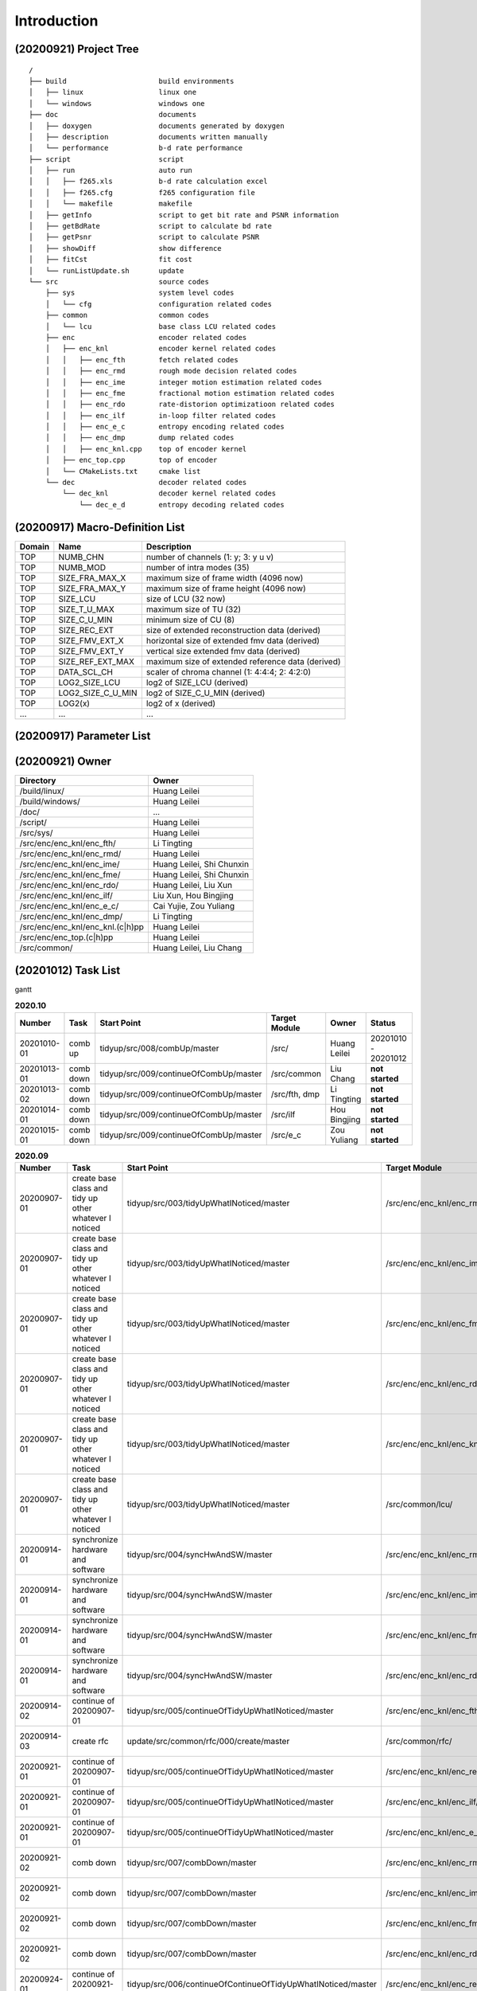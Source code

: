 .. -----------------------------------------------------------------------------
    ..
    ..  Filename       : main.rst
    ..  Author         : Huang Leilei
    ..  Created        : 2020-07-12
    ..  Description    : introduction related documents
    ..
.. -----------------------------------------------------------------------------

Introduction
============

(20200921) Project Tree
-----------------------

::

    /
    ├── build                      build environments
    │   ├── linux                  linux one
    │   └── windows                windows one
    ├── doc                        documents
    │   ├── doxygen                documents generated by doxygen
    │   ├── description            documents written manually
    │   └── performance            b-d rate performance
    ├── script                     script
    │   ├── run                    auto run
    │   │   ├── f265.xls           b-d rate calculation excel
    │   │   ├── f265.cfg           f265 configuration file
    │   │   └── makefile           makefile
    │   ├── getInfo                script to get bit rate and PSNR information
    │   ├── getBdRate              script to calculate bd rate
    │   ├── getPsnr                script to calculate PSNR
    │   ├── showDiff               show difference
    │   ├── fitCst                 fit cost
    │   └── runListUpdate.sh       update
    └── src                        source codes
        ├── sys                    system level codes
        │   └── cfg                configuration related codes
        ├── common                 common codes
        │   └── lcu                base class LCU related codes
        ├── enc                    encoder related codes
        │   ├── enc_knl            encoder kernel related codes
        │   │   ├── enc_fth        fetch related codes
        │   │   ├── enc_rmd        rough mode decision related codes
        │   │   ├── enc_ime        integer motion estimation related codes
        │   │   ├── enc_fme        fractional motion estimation related codes
        │   │   ├── enc_rdo        rate-distorion optimizatioon related codes
        │   │   ├── enc_ilf        in-loop filter related codes
        │   │   ├── enc_e_c        entropy encoding related codes
        │   │   ├── enc_dmp        dump related codes
        │   │   ├── enc_knl.cpp    top of encoder kernel
        │   ├── enc_top.cpp        top of encoder
        │   └── CMakeLists.txt     cmake list
        └── dec                    decoder related codes
            └── dec_knl            decoder kernel related codes
                └── dec_e_d        entropy decoding related codes


(20200917) Macro-Definition List
--------------------------------

.. table::
    :align: left
    :widths: auto

    ======== =================== ===================================================
     Domain   Name                Description
    ======== =================== ===================================================
     TOP      NUMB_CHN            number of channels (1: y; 3: y u v)
     TOP      NUMB_MOD            number of intra modes (35)
     TOP      SIZE_FRA_MAX_X      maximum size of frame width (4096 now)
     TOP      SIZE_FRA_MAX_Y      maximum size of frame height (4096 now)
     TOP      SIZE_LCU            size of LCU (32 now)
     TOP      SIZE_T_U_MAX        maximum size of TU (32)
     TOP      SIZE_C_U_MIN        minimum size of CU (8)
     TOP      SIZE_REC_EXT        size of extended reconstruction data (derived)
     TOP      SIZE_FMV_EXT_X      horizontal size of extended fmv data (derived)
     TOP      SIZE_FMV_EXT_Y      vertical size extended fmv data (derived)
     TOP      SIZE_REF_EXT_MAX    maximum size of extended reference data (derived)
     TOP      DATA_SCL_CH         scaler of chroma channel (1: 4:4:4; 2: 4:2:0)
     TOP      LOG2_SIZE_LCU       log2 of SIZE_LCU (derived)
     TOP      LOG2_SIZE_C_U_MIN   log2 of SIZE_C_U_MIN (derived)
     TOP      LOG2(x)             log2 of x (derived)
     ...      ...                 ...
    ======== =================== ===================================================


(20200917) Parameter List
-------------------------

.. table::
    :align: left
    :widths: auto

    .. include:: cfg.rst


(20200921) Owner
----------------

.. table::
    :align: left
    :widths: auto

    ================================== ===========================
     Directory                          Owner
    ================================== ===========================
     /build/linux/                      Huang Leilei
     /build/windows/                    Huang Leilei
     /doc/                              ...
     /script/                           Huang Leilei
     /src/sys/                          Huang Leilei
     /src/enc/enc_knl/enc_fth/          Li Tingting
     /src/enc/enc_knl/enc_rmd/          Huang Leilei
     /src/enc/enc_knl/enc_ime/          Huang Leilei, Shi Chunxin
     /src/enc/enc_knl/enc_fme/          Huang Leilei, Shi Chunxin
     /src/enc/enc_knl/enc_rdo/          Huang Leilei, Liu Xun
     /src/enc/enc_knl/enc_ilf/          Liu Xun, Hou Bingjing
     /src/enc/enc_knl/enc_e_c/          Cai Yujie, Zou Yuliang
     /src/enc/enc_knl/enc_dmp/          Li Tingting
     /src/enc/enc_knl/enc_knl.(c|h)pp   Huang Leilei
     /src/enc/enc_top.(c|h)pp           Huang Leilei
     /src/common/                       Huang Leilei, Liu Chang
    ================================== ===========================


(20201012) Task List
--------------------

gantt

.. image:: task.png

\


.. table:: **2020.10**
    :align: left
    :widths: auto

    ============= =========== ======================================== =============== =============== =====================
     Number        Task        Start Point                              Target Module   Owner           Status
    ============= =========== ======================================== =============== =============== =====================
     20201010-01   comb up     tidyup/src/008/combUp/master             /src/           Huang Leilei    20201010 - 20201012
     20201013-01   comb down   tidyup/src/009/continueOfCombUp/master   /src/common     Liu Chang       **not started**
     20201013-02   comb down   tidyup/src/009/continueOfCombUp/master   /src/fth, dmp   Li Tingting     **not started**
     20201014-01   comb down   tidyup/src/009/continueOfCombUp/master   /src/ilf        Hou Bingjing    **not started**
     20201015-01   comb down   tidyup/src/009/continueOfCombUp/master   /src/e_c        Zou Yuliang     **not started**
    ============= =========== ======================================== =============== =============== =====================

\

.. table:: **2020.09**
    :align: left
    :widths: auto

    ============= ======================================================== ============================================================== =================================== =============== =====================
     Number        Task                                                     Start Point                                                    Target Module                       Owner           Status
    ============= ======================================================== ============================================================== =================================== =============== =====================
     20200907-01   create base class and tidy up other whatever I noticed   tidyup/src/003/tidyUpWhatINoticed/master                       /src/enc/enc_knl/enc_rmd/           Huang Leilei    20200901 - 20200902
     20200907-01   create base class and tidy up other whatever I noticed   tidyup/src/003/tidyUpWhatINoticed/master                       /src/enc/enc_knl/enc_ime/           Huang Leilei    20200907 - 20200908
     20200907-01   create base class and tidy up other whatever I noticed   tidyup/src/003/tidyUpWhatINoticed/master                       /src/enc/enc_knl/enc_fme/           Huang Leilei    20200908 - 20200908
     20200907-01   create base class and tidy up other whatever I noticed   tidyup/src/003/tidyUpWhatINoticed/master                       /src/enc/enc_knl/enc_rdo/           Huang Leilei    20200908 - 20200909
     20200907-01   create base class and tidy up other whatever I noticed   tidyup/src/003/tidyUpWhatINoticed/master                       /src/enc/enc_knl/enc_knl/           Huang Leilei    20200909 - 20200909
     20200907-01   create base class and tidy up other whatever I noticed   tidyup/src/003/tidyUpWhatINoticed/master                       /src/common/lcu/                    Huang Leilei    20200910 - 20200910
     20200914-01   synchronize hardware and software                        tidyup/src/004/syncHwAndSW/master                              /src/enc/enc_knl/enc_rmd/           Huang Leilei    20200914 - 20200915
     20200914-01   synchronize hardware and software                        tidyup/src/004/syncHwAndSW/master                              /src/enc/enc_knl/enc_ime/           Huang Leilei    20200916 - 20200916
     20200914-01   synchronize hardware and software                        tidyup/src/004/syncHwAndSW/master                              /src/enc/enc_knl/enc_fme/           Huang Leilei    20200917 - 20200917
     20200914-01   synchronize hardware and software                        tidyup/src/004/syncHwAndSW/master                              /src/enc/enc_knl/enc_rdo/           Huang Leilei    20200918 - 20200918
     20200914-02   continue of 20200907-01                                  tidyup/src/005/continueOfTidyUpWhatINoticed/master             /src/enc/enc_knl/enc_fth/           Huang Leilei    20200916 - 20200917
     20200914-03   create rfc                                               update/src/common/rfc/000/create/master                        /src/common/rfc/                    Li Tingting     20200917 - 20200930
     20200921-01   continue of 20200907-01                                  tidyup/src/005/continueOfTidyUpWhatINoticed/master             /src/enc/enc_knl/enc_rec/           Liu Chang       20200918 - 20200924
     20200921-01   continue of 20200907-01                                  tidyup/src/005/continueOfTidyUpWhatINoticed/master             /src/enc/enc_knl/enc_ilf/           Hou Bingjing    20200921 - 20200924
     20200921-01   continue of 20200907-01                                  tidyup/src/005/continueOfTidyUpWhatINoticed/master             /src/enc/enc_knl/enc_e_c/           Zou Yuliang     20200922 - 20200924
     20200921-02   comb down                                                tidyup/src/007/combDown/master                                 /src/enc/enc_knl/enc_rmd/           Huang Leilei    20200925 - 20200925
     20200921-02   comb down                                                tidyup/src/007/combDown/master                                 /src/enc/enc_knl/enc_ime/           Huang Leilei    20200929 - 20200929
     20200921-02   comb down                                                tidyup/src/007/combDown/master                                 /src/enc/enc_knl/enc_fme/           Huang Leilei    20201008 - 20201008
     20200921-02   comb down                                                tidyup/src/007/combDown/master                                 /src/enc/enc_knl/enc_rdo/           Huang Leilei    20201009 - 20201009
     20200924-01   continue of 20200921-01                                  tidyup/src/006/continueOfContinueOfTidyUpWhatINoticed/master   /src/enc/enc_knl/enc_rec,ilf,e_c/   L_C, HBJ, ZYL   20200924 - 20200930
    ============= ======================================================== ============================================================== =================================== =============== =====================

\

.. table:: **2020.08**
    :align: left
    :widths: auto

    ============= ================ ==================================================== ============================ ============== =====================
     Number        Task             Start Point                                          Target Module                Owner          Status
    ============= ================ ==================================================== ============================ ============== =====================
     20200803-01   restructure      tidyup/src/001/restructure/master                    /src/enc/enc_core/enc_fth/   Li Tingting    20200804 - 20200805
     20200803-01   restructure      tidyup/src/001/restructure/master                    /src/enc/enc_core/enc_rmd/   Huang Leilei   20200803 - 20200803
     20200803-01   restructure      tidyup/src/001/restructure/master                    /src/enc/enc_core/enc_ime/   Shi Chunxin    20200806 - 20200810
     20200803-01   restructure      tidyup/src/001/restructure/master                    /src/enc/enc_core/enc_fme/   Huang Leilei   20200805 - 20200806
     20200803-01   restructure      tidyup/src/001/restructure/master                    /src/enc/enc_core/enc_rdo/   Huang Leilei   20200806 - 20200810
     20200803-01   restructure      tidyup/src/001/restructure/master                    /src/enc/enc_core/enc_ilf/   Hou Bingjing   20200806 - 20200810
     20200803-01   restructure      tidyup/src/001/restructure/master                    /src/enc/enc_core/enc_e_c/   Zou Yuliang    20200806 - 20200810
     20200811-01   optimize         tidyup/src/002/optimize/master                       /src/enc/enc_core/enc_fth/   Li Tingting    20200811 - 20200813
     20200811-01   optimize         tidyup/src/002/optimize/master                       /src/enc/enc_core/enc_ime/   Shi Chunxin    20200811 - 20200811
     20200811-01   optimize         tidyup/src/002/optimize/master                       /src/enc/enc_core/enc_ilf/   Hou Bingjing   20200811 - 20200817
     20200811-01   optimize         tidyup/src/002/optimize/master                       /src/enc/enc_core/enc_e_c/   Zou Yuliang    20200811 - 20200820
     20200814-01   add IinP logic   update/src/enc/enc_core/enc_ime/001/addIinP/master   /src/enc/enc_core/enc_ime/   Huang Leilei   20200814 - 20200828
    ============= ================ ==================================================== ============================ ============== =====================

\

.. table:: **2020.07**
    :align: left
    :widths: auto

    ============= ============================================== =================================================== ======================================== =========================== ========================
     Number        Task                                           Start Point                                         Target Module                            Owner                       Status
    ============= ============================================== =================================================== ======================================== =========================== ========================
     20200713-01   relocate files according to new project tree   /                                                   /                                        Huang Leilei                20200713 - 20200714
     20200713-02   maintain                                       /                                                   /build/                                  Huang Leilei, Shi Chunxin   20200713 - 20200714
     20200713-03   maintain                                       /                                                   /script/                                 Huang Leilei                20200713 - 20200714
     20200713-04   tidy up macro-definitions                      /                                                   /src/sys/                                Huang Leilei                **not started**
     20200713-05   tidy up configurations                         /                                                   /src/sys/                                Huang Leilei, Shi Chunxin   20200715 - 20200716
     20200715-01   optimize cfg.cpp                               /                                                   /src/sys/                                Huang Leilei                20200715 - 20200716
     20200717-01   update according to cfg_typ.hpp                tidyup/sys/cfg/000/restructure/global               /src/sys/                                Huang Leilei                20200720 - 20200720
     20200717-01   update according to cfg_typ.hpp                tidyup/sys/cfg/000/restructure/global               /src/sys/                                Shi Chunxin                 20200717 - 20200717
     20200717-01   update according to cfg_typ.hpp                tidyup/sys/cfg/000/restructure/global               /src/sys/                                Hao Zhijian                 20200722 - 20200722
     20200717-01   update according to cfg_typ.hpp                tidyup/sys/cfg/000/restructure/global               /src/sys/                                Li Tinging                  20200718 - 20200718
     20200718-01   perpare some instruction on version control    /                                                   /                                        Huang Leilei                20200718 - 20200719
     20200720-01   perpare cfg.pl                                 /                                                   /src/sys/                                Huang Leilei                20200720 - 20200722
     20200722-01   extract the calculation of b-d rate            update/script/000/getBdRate/master                  /script                                  Liu Chang                   20200722 - 20200804
     20200723-01   clean warnings                                 tidyup/src/000/cleanWarnings/master                 /src/enc/enc_core/enc_fth/               Li Tingting                 20200727 - 20200727
     20200723-01   clean warnings                                 tidyup/src/000/cleanWarnings/master                 /src/enc/enc_core/enc_rmd/               Huang Leilei                20200729 - 20200729
     20200723-01   clean warnings                                 tidyup/src/000/cleanWarnings/master                 /src/enc/enc_core/enc_ime/               Shi Chunxin                 20200726 - 20200726
     20200723-01   clean warnings                                 tidyup/src/000/cleanWarnings/master                 /src/enc/enc_core/enc_fme/               Huang Leilei                20200729 - 20200729
     20200723-01   clean warnings                                 tidyup/src/000/cleanWarnings/master                 /src/enc/enc_core/enc_rdo/               Huang Leilei                20200729 - 20200729
     20200723-01   clean warnings                                 tidyup/src/000/cleanWarnings/master                 /src/enc/enc_core/enc_ilf/               Hou Bingjing                20200727 - 20200729
     20200723-01   clean warnings                                 tidyup/src/000/cleanWarnings/master                 /src/enc/enc_core/enc_e_c/               Zou Yuliang                 20200727 - 20200727
     20200723-01   clean warnings                                 tidyup/src/000/cleanWarnings/master                 /src/enc/enc_core/enc_core_top.(c|h)pp   Huang Leilei                20200729 - 20200729
     20200723-01   clean warnings                                 tidyup/src/000/cleanWarnings/master                 /src/enc/enc_top.(c|h)pp                 Huang Leilei                20200729 - 20200729
     20200723-01   clean warnings                                 tidyup/src/000/cleanWarnings/master                 /src/common/                             Huang Leilei                20200729 - 20200729
     20200723-01   clean warnings                                 tidyup/src/000/cleanWarnings/master                 /src/sys/                                Huang Leilei                20200729 - 20200729
     20200723-02   add R_C logic                                  update/src/enc/enc_core/enc_ime/000/addRc/master    /src/enc/enc_core/enc_ime/               Hao Zhijian                 20200728 - 20200811
    ============= ============================================== =================================================== ======================================== =========================== ========================

\
